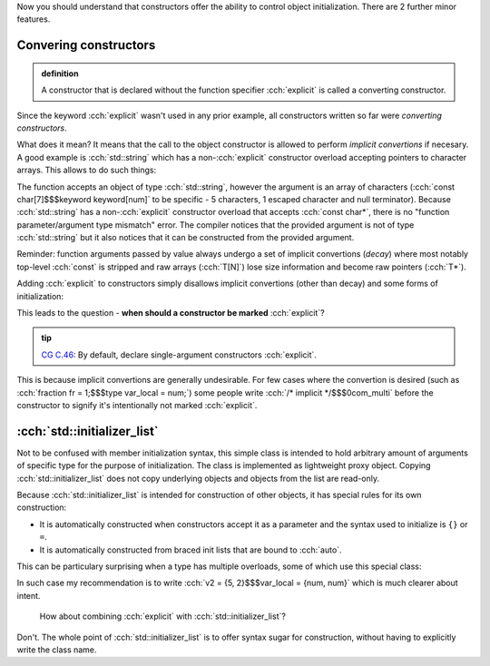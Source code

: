 .. title: 05 - explicit and std::initializer_list
.. slug: index
.. description: converting constructors, explicit and std::initializer_list
.. author: Xeverous

Now you should understand that constructors offer the ability to control object initialization. There are 2 further minor features.

Convering constructors
######################

.. admonition:: definition
  :class: definition

  A constructor that is declared without the function specifier :cch:`explicit` is called a converting constructor.

Since the keyword :cch:`explicit` wasn't used in any prior example, all constructors written so far were *converting constructors*.

What does it mean? It means that the call to the object constructor is allowed to perform *implicit convertions* if necesary. A good example is :cch:`std::string` which has a non-\ :cch:`explicit` constructor overload accepting pointers to character arrays. This allows to do such things:

.. cch::
  :code_path: std_string_converting_ctor.cpp

The function accepts an object of type :cch:`std::string`, however the argument is an array of characters (:cch:`const char[7]$$$keyword keyword[num]` to be specific - 5 characters, 1 escaped character and null terminator). Because :cch:`std::string` has a non-\ :cch:`explicit` constructor overload that accepts :cch:`const char*`, there is no "function parameter/argument type mismatch" error. The compiler notices that the provided argument is not of type :cch:`std::string` but it also notices that it can be constructed from the provided argument.

Reminder: function arguments passed by value always undergo a set of implicit convertions (*decay*) where most notably top-level :cch:`const` is stripped and raw arrays (:cch:`T[N]`) lose size information and become raw pointers (:cch:`T*`).

Adding :cch:`explicit` to constructors simply disallows implicit convertions (other than decay) and some forms of initialization:

.. cch::
  :code_path: explicit.cpp

This leads to the question - **when should a constructor be marked** :cch:`explicit`?

.. admonition:: tip
  :class: tip

  `CG C.46 <https://isocpp.github.io/CppCoreGuidelines/CppCoreGuidelines#Rc-explicit>`_: By default, declare single-argument constructors :cch:`explicit`.

This is because implicit convertions are generally undesirable. For few cases where the convertion is desired (such as :cch:`fraction fr = 1;$$$type var_local = num;`) some people write :cch:`/* implicit */$$$0com_multi` before the constructor to signify it's intentionally not marked :cch:`explicit`.

:cch:`std::initializer_list`
############################

Not to be confused with member initialization syntax, this simple class is intended to hold arbitrary amount of arguments of specific type for the purpose of initialization. The class is implemented as lightweight proxy object. Copying :cch:`std::initializer_list` does not copy underlying objects and objects from the list are read-only.

Because :cch:`std::initializer_list` is intended for construction of other objects, it has special rules for its own construction:

- It is automatically constructed when constructors accept it as a parameter and the syntax used to initialize is ``{}`` or ``=``.
- It is automatically constructed from braced init lists that are bound to :cch:`auto`.

.. cch::
  :code_path: std_initializer_list.cpp

This can be particulary surprising when a type has multiple overloads, some of which use this special class:

.. cch::
  :code_path: init_list_ctor.cpp
  :color_path: init_list_ctor.color

In such case my recommendation is to write :cch:`v2 = {5, 2}$$$var_local = {num, num}` which is much clearer about intent.

    How about combining :cch:`explicit` with :cch:`std::initializer_list`?

Don't. The whole point of :cch:`std::initializer_list` is to offer syntax sugar for construction, without having to explicitly write the class name.
